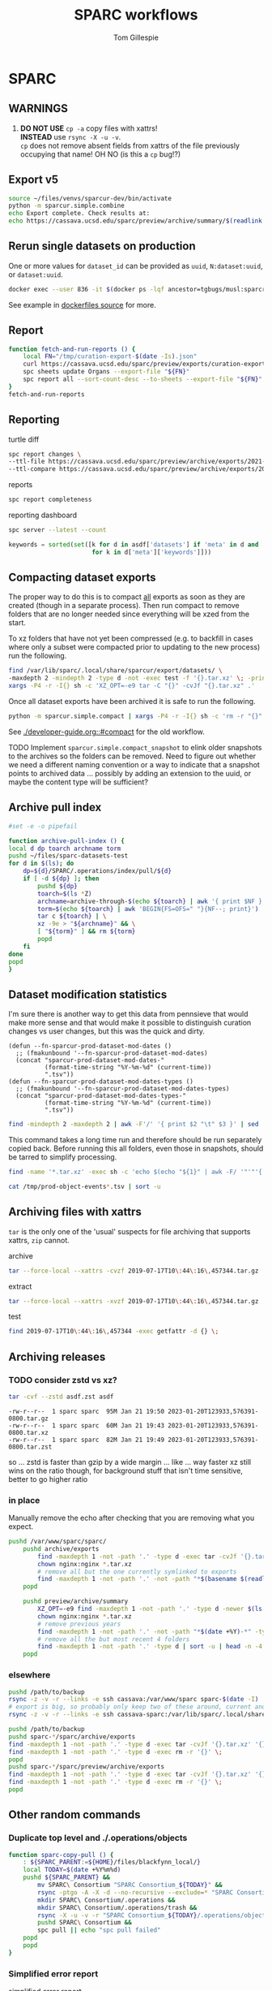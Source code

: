 #+TITLE: SPARC workflows
#+AUTHOR: Tom Gillespie
#+property: header-args :eval no-export

* SPARC
** WARNINGS
1. *DO NOT USE* =cp -a= copy files with xattrs! \\
   *INSTEAD* use =rsync -X -u -v=. \\
   =cp= does not remove absent fields from xattrs of the file previously
   occupying that name! OH NO (is this a =cp= bug!?)
** Export v5
:PROPERTIES:
:CUSTOM_ID: export-v5
:END:
#+begin_src bash
source ~/files/venvs/sparcur-dev/bin/activate
python -m sparcur.simple.combine
echo Export complete. Check results at:
echo https://cassava.ucsd.edu/sparc/preview/archive/summary/$(readlink ~/.local/share/sparcur/export/summary/618*/LATEST)
#+end_src
** Rerun single datasets on production
One or more values for =dataset_id= can be provided as =uuid=, =N:dataset:uuid=, or =dataset:uuid=.
#+begin_src bash
docker exec --user 836 -it $(docker ps -lqf ancestor=tgbugs/musl:sparcron-user) pypy3 -m sparcur.sparcron.rerun ${dataset_id}
#+end_src
See example in [[https://github.com/tgbugs/dockerfiles/blob/master/source.org#an-example-of-how-to-rerun-one-or-more-datasets][dockerfiles source]] for more.
** Report
#+begin_src bash :eval never
function fetch-and-run-reports () {
    local FN="/tmp/curation-export-$(date -Is).json"
    curl https://cassava.ucsd.edu/sparc/preview/exports/curation-export.json -o "${FN}"
    spc sheets update Organs --export-file "${FN}"
    spc report all --sort-count-desc --to-sheets --export-file "${FN}"
}
fetch-and-run-reports
#+end_src
*** COMMENT deprecated
You can't run this directly because the venvs create their own subshell.
#+begin_src bash :dir "/ssh:cassava-sparc:~/files/test2/SPARC Curation" :eval never
# git repos are in ~/files/venvs/sparcur-dev/git
# use the development pull code
source ~/files/venvs/sparcur-dev/bin/activate
spc pull
# switch to the production export pipeline
source ~/files/venvs/sparcur-1/bin/activate
spc export
#+end_src

#+begin_src bash :dir /ssh:cassava|sudo:cassava
<<&sparc-export-to-server-function>>
sparc-export-to-server
#+end_src
** Reporting
:PROPERTIES:
:VISIBILITY: folded
:END:
turtle diff
#+begin_src bash
spc report changes \
--ttl-file https://cassava.ucsd.edu/sparc/preview/archive/exports/2021-05-25T125039,817048-0700/curation-export.ttl \
--ttl-compare https://cassava.ucsd.edu/sparc/preview/archive/exports/2021-05-24T141309,920776-0700/curation-export.ttl
#+end_src
#+CAPTION: reports
#+BEGIN_SRC bash
spc report completeness
#+END_SRC

#+CAPTION: reporting dashboard
#+BEGIN_SRC bash
spc server --latest --count
#+END_SRC

#+begin_src python
keywords = sorted(set([k for d in asdf['datasets'] if 'meta' in d and 'keywords' in d['meta']
                       for k in d['meta']['keywords']]))
#+end_src
** Compacting dataset exports
The proper way to do this is to compact _all_ exports as soon as they
are created (though in a separate process). Then run compact to remove
folders that are no longer needed since everything will be xzed from
the start.

To xz folders that have not yet been compressed (e.g. to backfill in
cases where only a subset were compacted prior to updating to the new
process) run the following.

#+begin_src bash :eval never
find /var/lib/sparc/.local/share/sparcur/export/datasets/ \
-maxdepth 2 -mindepth 2 -type d -not -exec test -f '{}.tar.xz' \; -print | \
xargs -P4 -r -I{} sh -c 'XZ_OPT=-e9 tar -C "{}" -cvJf "{}.tar.xz" .'
#+end_src

Once all dataset exports have been archived it is safe to run the following.
#+begin_src bash :eval never
python -m sparcur.simple.compact | xargs -P4 -r -I{} sh -c 'rm -r "{}"'
#+end_src

See [[./developer-guide.org::#compact]] for the old workflow.

TODO Implement =sparcur.simple.compact_snapshot= to elink older
snapshots to the archives so the folders can be removed. Need to
figure out whether we need a different naming convention or a way
to indicate that a snapshot points to archived data ... possibly
by adding an extension to the uuid, or maybe the content type will
be sufficient?

** Archive pull index
#+begin_src bash
#set -e -o pipefail

function archive-pull-index () {
local d dp toarch archname torm
pushd ~/files/sparc-datasets-test
for d in $(ls); do
    dp=${d}/SPARC/.operations/index/pull/${d}
    if [ -d ${dp} ]; then
        pushd ${dp}
        toarch=$(ls *Z)
        archname=archive-through-$(echo ${toarch} | awk '{ print $NF }').tar.xz
        torm=$(echo ${toarch} | awk 'BEGIN{FS=OFS=" "}{NF--; print}')
        tar c ${toarch} | \
        xz -9e > "${archname}" && \
        [ "${torm}" ] && rm ${torm}
        popd
    fi
done
popd
}
#+end_src

** Dataset modification statistics
I'm sure there is another way to get this data from pennsieve
that would make more sense and that would make it possible to
distinguish curation changes vs user changes, but this was the
quick and dirty.

#+name: el-def-helper-funs
#+begin_src elisp :results none
(defun --fn-sparcur-prod-dataset-mod-dates ()
  ;; (fmakunbound '--fn-sparcur-prod-dataset-mod-dates)
  (concat "sparcur-prod-dataset-mod-dates-"
          (format-time-string "%Y-%m-%d" (current-time))
          ".tsv"))
(defun --fn-sparcur-prod-dataset-mod-dates-types ()
  ;; (fmakunbound '--fn-sparcur-prod-dataset-mod-dates-types)
  (concat "sparcur-prod-dataset-mod-dates-types-"
          (format-time-string "%Y-%m-%d" (current-time))
          ".tsv"))
#+end_src

# uhhhhh ... oh right, we haven't actually fixed org babel header elisp security yet
#+header: :file (let (org-confirm-babel-evaluate) (org-sbe "el-def-helper-funs") (expand-file-name (--fn-sparcur-prod-dataset-mod-dates)))
#+name: remote-result
#+begin_src bash :dir /ssh:cassava:/var/lib/sparc/.local/share/sparcur/export/datasets/ :results file
find -mindepth 2 -maxdepth 2 | awk -F'/' '{ print $2 "\t" $3 }' | sed 's/\.tar\.xz$//' | grep -v LATEST | sort
#+end_src

This command takes a long time run and therefore should be run separately copied back.
Before running this all folders, even those in snapshots, should be tarred to simplify processing.
#+begin_src bash :eval never :dir /ssh:cassava:/var/lib/sparc/.local/share/sparcur/export/datasets/
find -name '*.tar.xz' -exec sh -c 'echo $(echo "${1}" | awk -F/ '"'"'{ print $2 " " $3 }'"'"' | sed '"'"s/\.tar\.xz-new$//"'"') $(tar -xvJOf "${1}" ./path-metadata.json 2>/dev/null | jq -r ".data | sort_by(.timestamp_updated) | reverse[0] | if .dataset_relative_path == \"\" then (.mimetype + \" \" + \"dataset\") else ((if .mimetype == null then \"?\" else .mimetype end) + \" \" + (if .basename == null then \"?\" else .basename end)) end")' _ {} \; | sed 's/ /\t/g' > /tmp/prod-object-events-$(date -I).tsv
#+end_src

#+header: :file (let (org-confirm-babel-evaluate) (org-sbe "el-def-helper-funs") (expand-file-name (--fn-sparcur-prod-dataset-mod-dates-types)))
#+begin_src bash :dir /ssh:cassava:/var/lib/sparc/.local/share/sparcur/export/datasets/ :results file
cat /tmp/prod-object-events*.tsv | sort -u
#+end_src

** Archiving files with xattrs
:PROPERTIES:
:VISIBILITY: folded
:END:
=tar= is the only one of the 'usual' suspects for file archiving that
supports xattrs, =zip= cannot.

#+CAPTION: archive
#+begin_src bash
tar --force-local --xattrs -cvzf 2019-07-17T10\:44\:16\,457344.tar.gz '2019-07-17T10:44:16,457344/'
#+end_src

#+CAPTION: extract
#+begin_src bash
tar --force-local --xattrs -xvzf 2019-07-17T10\:44\:16\,457344.tar.gz
#+end_src

#+CAPTION: test
#+begin_src bash
find 2019-07-17T10\:44\:16\,457344 -exec getfattr -d {} \;
#+end_src
** Archiving releases
*** TODO consider zstd vs xz?
:PROPERTIES:
:CREATED:  [2023-01-18 Wed 16:01]
:END:
#+begin_src bash
tar -cvf --zstd asdf.zst asdf
#+end_src
#+begin_example
-rw-r--r--  1 sparc sparc  95M Jan 21 19:50 2023-01-20T123933,576391-0800.tar.gz
-rw-r--r--  1 sparc sparc  60M Jan 21 19:43 2023-01-20T123933,576391-0800.tar.xz
-rw-r--r--  1 sparc sparc  82M Jan 21 19:49 2023-01-20T123933,576391-0800.tar.zst
#+end_example
so ... zstd is faster than gzip by a wide margin ... like ... way faster
xz still wins on the ratio though, for background stuff that isn't time
sensitive, better to go higher ratio
*** in place
Manually remove the echo after checking that you are removing what you expect.
#+begin_src bash
pushd /var/www/sparc/sparc/
    pushd archive/exports
        find -maxdepth 1 -not -path '.' -type d -exec tar -cvJf '{}.tar.xz' '{}' \;
        chown nginx:nginx *.tar.xz
        # remove all but the one currently symlinked to exports
        find -maxdepth 1 -not -path '.' -not -path "*$(basename $(readlink ../../exports))*" -type d -exec echo rm -r '{}' \;
    popd

    pushd preview/archive/summary
        XZ_OPT=-e9 find -maxdepth 1 -not -path '.' -type d -newer $(ls -At *.tar.xz | head -n 1) -exec echo XZ_OPT=-e9 tar -cvJf '{}.tar.xz' '{}' \;
        chown nginx:nginx *.tar.xz
        # remove previous years
        find -maxdepth 1 -not -path '.' -not -path "*$(date +%Y)-*" -type d -exec echo rm -r '{}' \+
        # remove all the but most recent 4 folders
        find -maxdepth 1 -not -path '.' -type d | sort -u | head -n -4 | xargs echo rm -r
    popd
#+end_src
*** elsewhere
#+begin_src bash
pushd /path/to/backup
rsync -z -v -r --links -e ssh cassava:/var/www/sparc sparc-$(date -I)
# export is big, so probably only keep two of these around, current and previous, copy current locally and then rsync into it again
rsync -z -v -r --links -e ssh cassava-sparc:/var/lib/sparc/.local/share/sparcur/export sparcur-export-$(date -I)
#+end_src

#+begin_src bash
pushd /path/to/backup
pushd sparc-*/sparc/archive/exports
find -maxdepth 1 -not -path '.' -type d -exec tar -cvJf '{}.tar.xz' '{}' \;
find -maxdepth 1 -not -path '.' -type d -exec rm -r '{}' \;
popd
pushd sparc-*/sparc/preview/archive/exports
find -maxdepth 1 -not -path '.' -type d -exec tar -cvJf '{}.tar.xz' '{}' \;
find -maxdepth 1 -not -path '.' -type d -exec rm -r '{}' \;
popd
#+end_src

** Other random commands
*** Duplicate top level and ./.operations/objects
:PROPERTIES:
:VISIBILITY: folded
:END:
# TODO upgrade this into backup and duplication
#+begin_src bash
function sparc-copy-pull () {
    : ${SPARC_PARENT:=${HOME}/files/blackfynn_local/}
    local TODAY=$(date +%Y%m%d)
    pushd ${SPARC_PARENT} &&
        mv SPARC\ Consortium "SPARC Consortium_${TODAY}" &&
        rsync -ptgo -A -X -d --no-recursive --exclude=* "SPARC Consortium_${TODAY}/"  SPARC\ Consortium &&
        mkdir SPARC\ Consortium/.operations &&
        mkdir SPARC\ Consortium/.operations/trash &&
        rsync -X -u -v -r "SPARC Consortium_${TODAY}/.operations/objects" SPARC\ Consortium/.operations/ &&
        pushd SPARC\ Consortium &&
        spc pull || echo "spc pull failed"
    popd
    popd
}
#+end_src
*** Simplified error report
:PROPERTIES:
:VISIBILITY: folded
:END:
#+CAPTION: simplified error report
#+begin_src bash
jq -r '[ .datasets[] |
         {id: .id,
          name: .meta.folder_name,
          se: [ .status.submission_errors[].message ] | unique,
          ce: [ .status.curation_errors[].message   ] | unique } ]' curation-export.json
#+end_src
*** File extensions
:PROPERTIES:
:VISIBILITY: folded
:END:
**** List all file extensions
Get a list of all file extensions.
#+begin_src bash
find -type l -o -type f | grep -o '\(\.[a-zA-Z0-9]\+\)\+$' | sort -u
#+end_src
**** Get ids with files matching a specific extension
Arbitrary information about a dataset with files matching a pattern.
The example here gives ids for all datasets that contain xml files.
Nesting =find -exec= does not work so the first pattern here uses shell
globing to get the datasets.
#+begin_src bash
function datasets-matching () {
    for d in */; do
        find "$d" \( -type l -o -type f \) -name "*.$1" \
        -exec getfattr -n user.bf.id --only-values "$d" \; -printf '\n' -quit ;
    done
}
#+end_src
**** Fetch files matching a specific pattern
Fetch files that have zero size (indication that fetch is broken).
#+begin_src bash
find -type f -name '*.xml' -empty -exec spc fetch {} \+
#+end_src
*** Sort of manifest generation
:PROPERTIES:
:VISIBILITY: folded
:END:
This is slow, but prototypes functionality useful for the curators.
#+begin_src bash
find -type d -not -name 'ephys' -name 'ses-*' -exec bash -c \
'pushd $1 1>/dev/null; pwd >> ~/manifest-stuff.txt; spc report size --tab-table ./* >> ~/manifest-stuff.txt; popd 1>/dev/null' _ {} \;
#+end_src
*** Path ids
This one is fairly slow, but is almost certainly i/o limited due to having to read the xattrs.
Maintaining the backup database of the mappings would make this much faster.
#+begin_src bash
# folders and files
find . -not -type l -not -path '*operations*' -exec getfattr -n user.bf.id --only-values {} \; -print
# broken symlink format, needs work, hard to parse
find . -type l -not -path '*operations*' -exec readlink -n {} \; -print
#+end_src
*** Path counts per dataset
#+begin_src bash
for d in */; do printf "$(find "${d}" -print | wc -l) "; printf "$(getfattr --only-values -n user.bf.id "${d}") ${d}\n" ; done | sort -n
#+end_src
*** Debug units serialization
Until we fix compound units parsing for the round trip we might
accidentally encounter and error along the lines of
=ValueError: Unit expression cannot have a scaling factor.=
#+begin_src bash
jq -C '.. | .units? // empty' /tmp/curation-export-*.json | sort -u
#+end_src
*** protocols cache
#+begin_src bash
pushd ~/.cache/idlib
mv protocol_json protocol_json-old
# run export
find protocol_json -size -2 -exec cat {} \+
# check to make sure that there weren't any manually provided caches
find protocol_json -size -2 -execdir cat ../protocol_json-old/{} \;
#+end_src
*** clean up org folders
:PROPERTIES:
:CREATED:  [2022-06-22 Wed 21:52]
:END:
THIS COMMAND IS DANGEROUS ONLY RUN IT IN =SPARC Consortium= folders that you want to nuke.
#+begin_src bash :eval never
find -maxdepth 1 -type d -not -name '.operations' -not -name '.' -exec rm -r {} \;
#+end_src
*** clean up broken symlinks in temp-upstream
:PROPERTIES:
:CREATED:  [2022-06-22 Wed 21:52]
:END:
Unfortunately keeping these around causes inode exhaustion issues.
Very slow, but only needs to be run once per system since the code has
been updated to do this during the transitive unsymlink.
#+begin_src python
from sparcur.paths import Path
here = Path.cwd()
here = Path('/var/lib/sparc/files/sparc-datasets-test')
bs = [
    rc
    for c in here.children
    for rd in (c / 'SPARC Consortium' / '.operations' / 'temp-upstream').rchildren_dirs
    for rc in rd.children
    if rc.is_broken_symlink()]
_ = [b.unlink() for b in bs]
#+end_src
*** clean up empty folders in temp-upstream
We already unlink the broken symlinks after completing the swap when
we pull a fresh copy, however when there are lots of changes the
folders themselves start to add up, so consider cleaning those out too
since mainly the use case is to keep a record of the metadata files
from a given date.

#+begin_src bash
pushd ~/files/sparc-datasets-test

# list empty directories in temp-upstream add -delete to remove them
find */SPARC/.operations/temp-upstream -type d -empty
#+end_src
*** clean up folders with old dataset names
This preserves the old =.operations= folders in =SPARC Consortium= for the time being.
#+begin_src bash
pushd ~/files/sparc-datasets-test

# shows how much space can be recovered by removing old dataset folders
find */SPARC*/ -mindepth 1 -maxdepth 1 -type d -not -name '.operations' -not -exec sh -c 'test "$(readlink "${1}"/../../dataset)" = "${1#*/}"' _ {} \; -exec du -hd0 --total {} \+ | sort -h

# sh -c 'echo "${1#*/}"' _ {} \;  # remove everything before the first slash

# actually delete, DO NOT PASTE THE OUTPUT TO RUN!!! there are spaces !!! remove the echo '#' bit
find */SPARC*/ -mindepth 1 -maxdepth 1 -type d -not -name '.operations' -not -exec sh -c 'test "$(readlink "${1}"/../../dataset)" = "${1#*/}"' _ {} \; -exec echo '#' rm -rf {} \;
#+end_src

*** dedupe =.operations/objects=
Check to see if objects already exist in =SPARC/.operations/objects=
and if not move them there from =SPARC Consortium/.operations/objects=
leaving duplicates to be removed.
#+begin_src bash
pushd ~/files/sparc-datasets-test

# list files that would be moved because they are not in SPARC/.objects
find */SPARC\ Consortium/.operations/objects -type f -not -exec bash -c 'target="${1/\ Consortium}"; test -f "${target}"' _ {} \; -print

# see the distribution of sizes for files that would be moved
find */SPARC\ Consortium/.operations/objects -type f -not -exec bash -c 'target="${1/\ Consortium}"; test -f "${target}"' _ {} \; -exec ls -alhS {} \+

# actually move the files, when running for real remove the echos AGAIN --- DO NOT PASTE
find */SPARC\ Consortium/.operations/objects -type f -exec bash -c 'target="${1/\ Consortium}"; test -f "${target}" || { echo mkdir -p "${target%/*}" && echo mv "${1}" "${target}"; }' _ {} \;

# internal consistency check (usually detects issues coming from upstream)
find */SPARC/.operations/objects -type f -exec spc meta --only-diff {} \+

# see if there are any cases where the files are not the same
find */SPARC\ Consortium/.operations/objects -type f -not -exec bash -c 'target="${1/\ Consortium}"; test -f "${target}" && { sha256sum "${1}" | sed "s/ Consortium//" | sha256sum --check --status; } ' _ {} \; -print

# delete files where the target exists (make sure all files are actually identical) change -print to -delete when ready to go for real
find */SPARC\ Consortium/.operations/objects -type f -exec bash -c 'target="${1/\ Consortium}"; test -f "${target}"' _ {} \; -print
#+end_src

*** clean up old =SPARC Consortium= folders
#+begin_src bash
pushd ~/files/sparc-datasets-test

# get modified dates for all consort variants
find -mindepth 3 -maxdepth 3 -path '*SPARC\ Consortium*' -not -name '.operations' -exec ls -alhtrd {} \+

# SPARC Consortium only cases
find -maxdepth 2 -type d -name 'SPARC*' | sort -u | grep Consort -B1 | grep -v -- '--' | sort | cut -d\/ -f2 | uniq -u | xargs -I[] find [] -mindepth 1 -maxdepth 1 -type d | grep Consort | cut -d\/ -f1

# no consort cases
find -maxdepth 2 -type d -name 'SPARC*' | sort -u | grep Consort -B1 | grep -v -- '--' | sort | cut -d\/ -f2 | uniq -u | xargs -I[] find [] -mindepth 1 -maxdepth 1 -type d | grep -v Consort | cut -d\/ -f1

# only both SPARC and SPARC Consortium cases
find -mindepth 2 -maxdepth 2 -type d -name 'SPARC' -exec test -d {}/../SPARC\ Consortium \; -exec ls {}/.. \;

# get sizes of the consort folders
find -mindepth 2 -maxdepth 2 -type d -name 'SPARC' -exec test -d {}/../SPARC\ Consortium \; -exec du -hd0 {}\ Consortium \; | sort -h
#+end_src

*** REVA merged ttl
#+name: reva-merged-datasets
| dataset-id                                     | short-id         |
|------------------------------------------------+------------------|
| N:dataset:e225ea82-54b5-457f-ad3d-faa640eb13be | f013             |
| N:dataset:7a542123-ce8d-4f53-9b74-d259958db1ea | f012             |
| N:dataset:1c929cf2-213a-45ed-a867-47a7864c83eb | f011             |
| N:dataset:09a09632-a425-4802-b5f2-464c9177ef41 | f010             |
| N:dataset:614ca71d-863f-4bb3-959e-e74e814d8e1a | f018             |
| N:dataset:bd90e81f-fb33-40ce-93e1-44875efde91b | f014             |
| N:dataset:bd90e81f-fb33-40ce-93e1-44875efde91b | f015             |
| N:dataset:c5edefba-732d-4c5e-a66c-9081d6885b9e | f017             |
| N:dataset:c5edefba-732d-4c5e-a66c-9081d6885b9e | f016             |
| N:dataset:2a3d01c0-39d3-464a-8746-54c9d67ebe0f | f006             |
| N:dataset:5c7b9f9d-eeda-4370-a5b8-892020f863c2 | f007             |
| N:dataset:33a9f81e-1deb-4c2c-922a-f9eac47ed3e5 | f008             |
| N:dataset:ec6ad74e-7b59-409b-8fc7-a304319b6faf | f003             |
| N:dataset:aa43eda8-b29a-4c25-9840-ecbd57598afc | f001             |
| N:dataset:bc4cc558-727c-4691-ae6d-498b57a10085 | f002             |
| N:dataset:04a5fed9-7ba6-4292-b1a6-9cab5c38895f | f004             |
| N:dataset:a8b2bdc7-54df-46a3-810e-83cdf33cfc3a | f005             |
| N:dataset:9d2b7a97-1923-4880-a3cc-3a85c8720839 | f009             |
| N:dataset:fb1cbd05-4320-4d8b-ac3a-44f1fe810718 | MicroCT          |
| N:dataset:f8c2985b-1fd3-4db8-90f4-3ce72357c949 | Excised-Nerve-CT |
| N:dataset:47723323-5c44-4656-8c01-da5bd39ff053 | Anatomy          |
| N:dataset:17c63dac-4f07-436e-98b0-45457d0571a1 | Histology        |
| N:dataset:3da605ff-1d3b-47ea-82c3-b99395ceedde | 3D-Nerve-Tracing |

not ready/missing
| N:dataset:a80b6ba1-f7e4-42dc-8c78-b7573c4c798a | MRI              |
| N:dataset:0affd8ff-6670-4ca5-b125-70f1eeb032f8 | MUSE             |

#+begin_src elisp :var data-in=reva-merged-datasets() :results none :lexical yes
(let ((local t)
      (user "")
      (n 0))
 (with-temp-buffer
   (insert "@prefix ilxtr: <http://uri.interlex.org/tgbugs/uris/readable/> .\n")
   (mapcar
    (lambda (row)
      (let* ((dataset-id (car row))
             (uuid (car (reverse (string-split dataset-id ":"))))
             (url (format "https://cassava.ucsd.edu/sparc/datasets/%s/LATEST/curation-export.ttl" uuid))
             (file (format "~%s/.local/share/sparcur/export/datasets/%s/LATEST/curation-export.ttl" user uuid))
             (url-or-file (if local file url))
             (new-min (point-max)))
        (goto-char (point-max)) ; withoutthis insert-file-contents will insert at 1
        (with-url-handler-mode
          (insert-file-contents url-or-file)
          (let ((new-max (point-max)))
            (setq n (1+ n))
            (message ":n %s :new-min %s :new-max %s" n new-min new-max )
            (evil-ex-substitute new-min new-max '("local:") (format "local%s:" n) '("g"))
            (evil-ex-substitute new-min new-max '("a owl:Ontology") "a ilxtr:EmbeddedOntology" '("g"))
            ;;(evil-ex-substitute (point-min) (point-max) '("local:") (format "local%s:" n) '("g"))
            ))))
    data-in)
   (goto-char (point-max))
   ;; FIXME somehow rdflib ttl parser complaining about bare / in curies which is allowed ffs
   (insert (format "\nilxtr:ontologies\\/reva-merge-test a owl:Ontology ; rdfs:label \"REVA dataset metadata merge %s\" .\n" (format-time-string "%Y-%m-%d" (current-time)))) ; TODO better metadata obvs e.g. via (defun (make-ontology-metadata ...) ..)
   ;; don't bother with this for now because we will have to run it later anyway
   ;;(shell-command-on-region (point-min) (point-max) "ttlfmt -f ttl" (current-buffer) 'replace) ; slooow
   (write-file "/tmp/reva-merged.ttl")))
#+end_src

** datasets causing issues with fetching files
:PROPERTIES:
:CREATED:  [2022-02-08 Tue 13:58]
:END:
#+name: datasets-with-fetch-errors
#+begin_src bash :dir ~/files/sparc-datasets-test
find */SPARC\ Consortium/.operations/temp-upstream/ -type d -name '*-ERROR' | cut -d'/' -f 1 | sort -u
#+end_src

#+call: datasets-with-fetch-errors() :dir ~/files/sparc-datasets

#+begin_src bash
python -m sparcur.simple.retrieve --jobs 1 --sparse-limit -1 --parent-parent-path . --dataset-id $1
pushd $1
spc export 
#+end_src
** viewing single dataset logs
#+begin_src bash
pushd ~/.cache/log/sparcur/datasets
find -name stdout.log -printf "%T@ %Tc %p\n" | sort -n
less -R $_some_path
#+end_src
** fixing feff issues
#+begin_src python
from sparcur.datasets import Tabular
from sparcur.paths import Path
p = Path('dataset_description.xlsx')
t = Tabular(p)
hrm1 = list(t.xlsx1())
hrm2 = list(t.xlsx2())
#+end_src
look for =\ufeff= at the start of strings and then use e.g. vim to
open and edit the file removing it from the offending strings
** View logs for failed single dataset exports
Run the function, paste in the ids under failed and hit enter.
#+begin_src bash
function review-failed () {
    local paths _id
    paths=()
    while read _id; do
        paths+=(~/.cache/log/sparcur/datasets/${_id}/LATEST/stdout.log)
        if [ -z $_id ]; then break; fi
    done
    less -R ${paths[@]}
}
#+end_src

From curl instead of paste.
#+begin_src bash
function review-failed-curl () {
    local paths
    paths=()
    for _id in ${@} ; do
        paths+=(~/.cache/log/sparcur/datasets/${_id}/LATEST/stdout.log)
        if [ -z $_id ]; then break; fi
    done
    less -R ${paths[@]}
}
#+end_src

Usage.
#+begin_src bash
review-failed-curl $(curl https://cassava.ucsd.edu/sparc/pipelines/failed | jq -r '.failed[]' | sed 's/N:dataset://')
#+end_src
** fixing missing file metadata
#+begin_src bash
find -type f -exec sh -c '[[ "$(getfattr -d $1)" = "" ]] || exit 1' _ {} \; -exec python -m sparcur.cli meta --fake --meta-from-local {} \+
#+end_src

** COMMENT Get data
:PROPERTIES:
:CUSTOM_ID: get-data
:VISIBILITY: folded
:END:
If you have never retrieved the data before run.
#+CAPTION: first time per local network
#+BEGIN_SRC bash :results none
pushd ~/files/blackfynn_local/
spc clone ${SPARC_ORG_ID} # initialize a new repo and pull existing structure
scp refresh -f
spc fetch  # actually download files
spc find -n '*.xlsx' -n '*.csv' -n '*.tsv' -n '*.msexcel'  # see what to fetch
spc find -n '*.xlsx' -n '*.csv' -n '*.tsv' -n '*.msexcel'-f  # fetch
spc find -n '*.xlsx' -n '*.csv' -n '*.tsv' -n '*.msexcel'-f -r 10  # slow down you are seeing errors!
#+END_SRC

#+CAPTION: unfriendly refersh
#+BEGIN_SRC bash :results none
ls -Q | xargs -P10 -r -n 1 sh -c 'spc refresh -r 4 "${1}"'
#+END_SRC

#+CAPTION: friendly refersh
#+BEGIN_SRC bash :results none
find -maxdepth 1 -type d -name '[C-Z]*' -exec spc refresh -r 8 {} \;
#+END_SRC

#+CAPTION: find any stragglers
#+BEGIN_SRC bash :results none
find \( -name '*.xlsx' -o -name '*.csv' -o -name '*.tsv' \) -exec ls -hlS {} \+
#+END_SRC

Open the dataset page for all empty directories in the browser.
#+begin_src bash
find -maxdepth 1 -type d -empty -exec spc pull {} \+
find -maxdepth 1 -type d -empty -exec spc meta -u --browser {} \+
#+end_src

# temp fix for summary making folders when it should skip
#+CAPTION: clean up empty directories
#+BEGIN_SRC bash :results none
find -maxdepth 1 -type d -empty -exec rmdir {} \;
#+END_SRC

#+caption: copy sparse for full clone
#+begin_src bash
find -maxdepth 1 -type d -exec getfattr -n user.bf.id \;
#+end_src

Pull local copy of data to a new computer. Note the double escape needed for the space.
#+BEGIN_SRC bash :results none :eval never
rsync -X -u -v -r -e ssh ${REMOTE_HOST}:/home/${DATA_USER}/files/blackfynn_local/SPARC\\\ Consortium ~/files/blackfynn_local/
#+END_SRC
=-X= copy extended attributes
=-u= update files
=-v= verbose
=-r= recursive
=-e= remote shell to use
** COMMENT Fetch missing files
:PROPERTIES:
:VISIBILITY: folded
:END:
fetching a whole dataset or a subset of a dataset
=spc ** -f=
** COMMENT Export
:PROPERTIES:
:VISIBILITY: folded
:END:
#+CAPTION: export everything
#+BEGIN_SRC bash
pushd ${SPARCDATA}
spc export
popd
#+END_SRC

Setup as root
#+begin_src bash :eval never
mkdir -p /var/www/sparc/sparc/archive/exports/
chown -R nginx:nginx /var/www/sparc
#+end_src

#+name: &sparc-export-to-server-function
#+CAPTION: copy export to server location, run as root
#+BEGIN_SRC bash :eval never
# export vs exports, no wonder this is so confusing >_<
function sparc-export-to-server () {
    : ${SPARCUR_EXPORTS:=/var/lib/sparc/.local/share/sparcur/export}
    EXPORT_BASE=${SPARCUR_EXPORTS}/N:organization:618e8dd9-f8d2-4dc4-9abb-c6aaab2e78a0/integrated/
    FOLDERNAME=$(readlink ${EXPORT_BASE}/LATEST)
    FULLPATH=${EXPORT_BASE}/${FOLDERNAME}
    pushd /var/www/sparc/sparc
    cp -a "${FULLPATH}" archive/exports/ && chown -R nginx:nginx archive && unlink exports ; ln -sT "archive/exports/${FOLDERNAME}" exports
    popd
    echo Export complete. Check results at:
    echo fill-in-the-url-here
}
#+END_SRC
** COMMENT Export v3
#+begin_src bash
function preview-sparc-export-to-server () {
    : ${SPARCUR_EXPORTS:=/var/lib/sparc/.local/share/sparcur/export}
    EXPORT_BASE=${SPARCUR_EXPORTS}/618e8dd9-f8d2-4dc4-9abb-c6aaab2e78a0/integrated/
    FOLDERNAME=$(readlink ${EXPORT_BASE}/LATEST)
    FULLPATH=${EXPORT_BASE}/${FOLDERNAME}
    pushd /var/www/sparc/sparc/preview
    cp -a "${FULLPATH}" archive/exports/ && chown -R nginx:nginx archive && unlink exports ; ln -sT "archive/exports/${FOLDERNAME}" exports
    popd
    echo Export complete. Check results at:
    echo https://cassava.ucsd.edu/sparc/preview/archive/exports/${FOLDERNAME}
}
#+end_src

The shared information on the file system is evil because there may be multiple processes.
The way to mitigate the issue is to run everything locally with a read only local cache for certain files.
# FIXME this can fail if files aren't quite where we expect them
#+begin_src bash :eval never
function preview-export-rest () {
    local DATE1=${1} # 2021-03-09T17\:26\:54\,980772-08\:00  # from spc export
    local DATE2=${2} # 2021-03-09T164046,487692-0800  # from the path created by sparc-get-all-remote-data
    cp -a /var/lib/sparc/.local/share/sparcur/export/protcur/LATEST/protcur.ttl /var/www/sparc/sparc/preview/archive/exports/${DATE1}/  # this may not update and should be versioned independently
    cp -a /var/lib/sparc/files/${DATE2}/exports/datasets /var/www/sparc/sparc/preview/archive/exports/${DATE1}/path-metadata  # NOTE these will not change unless the files or the code/format change
    chown -R nginx:nginx /var/www/sparc/sparc/preview/archive/exports/${DATE1}/
}
#+end_src

#+begin_src bash :dir "/ssh:cassava-sparc:" :eval never
# git repos are in ~/files/venvs/sparcur-dev/git
# use the development pull code
source ~/files/venvs/sparcur-dev/bin/activate
source ~/files/venvs/sparcur-dev/git/sparc-curation/bin/pipeline-functions.sh
export PYTHONBREAKPOINT=0  # ensure that breakpoints do not hang export
pushd ~/files/
PARENT_PATH=$(sparc-time-friendly)
sparc-get-all-remote-data \
    --symlink-objects-to ~/files/blackfynn_local/SPARC\ Consortium_20200601/.operations/objects/ \
    --parent-path "${PARENT_PATH}"
pushd "${PARENT_PATH}/SPARC Consortium"
spc export
find -maxdepth 1 -type d -not -path '.operations*' -not -path '.' -print0 | \
     xargs -0 -I{} -P8 -r -n 1 python -m sparcur.simple.path_metadata_validate --export-path ../exports/ {}
pushd ~/.local/share/sparcur/export/618*/integrated/LATEST/; python -m sparcur.export.published; popd
echo "${PARENT_PATH}"
unset PARENT_PATH
#+end_src

An example. Get =DATE1= from =spc export= or from the output of
=preview-sparc-export-to-server=. Get =DATE2= from the file system
path created by the initial call to =sparc-get-all-remote-data=.
Export time is usually later than parent time.
#+begin_src bash :dir /ssh:cassava|sudo:cassava :eval never
preview-sparc-export-to-server
preview-export-rest ${EXPORT_PATH_TIME} ${PARENT_PATH_TIME}
#+end_src
** COMMENT Export v4
:PROPERTIES:
:CUSTOM_ID: export-v4
:END:

#+begin_src bash
source ~/files/venvs/sparcur-dev/bin/activate
python -m sparcur.simple.combine &&
python -m sparcur.simple.disco ~/.local/share/sparcur/export/summary/618*/LATEST/curation-export.json &&
echo Export complete. Check results at: ;
echo https://cassava.ucsd.edu/sparc/preview/archive/summary/$(readlink ~/.local/share/sparcur/export/summary/618*/LATEST)
#+end_src

*** COMMENT deprecated
Then as root run =combine-sparc-export-to-server=, which is defined as
follows and should be in =~/.bashrc=.
#+begin_src bash
# THIS IS NO LONGER NEEDED DO NOT USE IT
function combine-sparc-export-to-server () {
    : ${SPARCUR_EXPORTS:=/var/lib/sparc/.local/share/sparcur/export}
    FULLPATH=$(readlink -f ${SPARCUR_EXPORTS}/summary/618*/LATEST)
    FOLDERNAME=$(basename "${FULLPATH}")
    pushd /var/www/sparc/sparc/preview
    ln -s "${FULLPATH}" "archive/exports/${FOLDERNAME}" \
    && unlink exports \
    ; ln -s "archive/exports/${FOLDERNAME}" exports
    popd
    echo Export complete. Check results at:
    echo https://cassava.ucsd.edu/sparc/preview/archive/exports/${FOLDERNAME}
}
#+end_src
** COMMENT Export published
Generate =curation-export-published.ttl= for existing exports.

#+begin_src bash
pushd /var/www/sparc/sparc/preview/archive/exports
find -maxdepth 1 -type d -exec sudo chown $UID:$UID {} \;
find -name curation-export.ttl -execdir python -m sparcur.export.published \;
find -maxdepth 1 -type d -exec sudo chown -R nginx:nginx {} \;
popd
#+end_src

* SCKAN
See the developer guide section on [[file:./developer-guide.org::#sckan][SCKAN]].
* SODA
Have to clone [[https://github.com/bvhpatel/SODA][SODA]] and fetch the files for testing.
#+header: :var parent_folder="~/files/blackfynn_local/"
#+header: :var path="./SPARC Consortium/The effect of gastric stimulation location on circulating blood hormone levels in fasted anesthetized rats/source/pool-r1009"
#+begin_src python :dir ~/git/SODA/src/pysoda :results drawer output
from pprint import pprint
import pysoda
from sparcur.paths import Path
p = Path(parent_folder, path).expanduser().resolve()
children = list(p.iterdir())
blob = pysoda.create_folder_level_manifest(
    {p.resolve().name: children},
    {k.name + '_description': ['some description'] * len(children)
     for k in [p] + list(p.iterdir())})
manifest_path = Path(blob[p.name][-1])
manifest_path.xopen()
pprint(manifest_path)
#+end_src
* Developer
See also the [[file:./developer-guide.org][sparcur developer guild]]
** Releases
:PROPERTIES:
:VISIBILITY: folded
:END:
*** DatasetTemplate
Clean up existing files.

#+begin_src bash
pushd ~/git/sparc-curation/resources
pypy3 -m sparcur.simple.clean_metadata_files --for-template clean --cleaned-output-path dt_clean DatasetTemplate
cp dt_cleaned/*.xlsx DatasetTemplate/
#+end_src

Commit any changes and push to master.

Generate diffs against the previous tag and then view with =less=.
#+begin_src bash :results none
pushd ~/git/CLEANROOM/sparc-curation/resources/DatasetTemplate
[ -d ../csvs ]  || mkdir ../csvs
[ -d ../diffs ] || mkdir ../diffs
lasttag=$(git tag --sort=taggerdate --list dataset-template* | tail -n1)
dtver="${lasttag##*-}"
for f in $(ls *.xlsx); do
git show dataset-template-3.0.0:resources/DatasetTemplate/"${f}" | xlsx2csv - ../csvs/"${f%%.*}-${dtver}.csv"
xlsx2csv "${f}" ../csvs/"${f%%.*}.csv"
git diff --word-diff --word-diff-regex=. --no-index --color=always -- ../csvs/"${f%%.*}-${dtver}.csv" ../csvs/"${f%%.*}.csv" > ../diffs/"${f%%.*}.patch"
done
# less ../diffs/*
popd
#+end_src

#+begin_src bash
make-template-zip () {
    template_type="${1}"
    local CLEANROOM=/tmp/cleanroom/
    mkdir ${CLEANROOM} || return 1
    pushd ${CLEANROOM}
    git clone https://github.com/SciCrunch/sparc-curation.git &&
    pushd ${CLEANROOM}/sparc-curation/resources
    # TODO path to spec file for various templates (see sparcur.simple.clean_metadata_files and datasets.Tabular._openpyxl_fixes)
    python -m sparcur.simple.clean_metadata_files --for-template ${template_type} --cleaned-output-path "dt_${template_type}" DatasetTemplate
    cp "dt_${template_type}"/*.xlsx DatasetTemplate/
    zip -x '*.gitkeep' -x '*/curation.xlsx' -x '*/aux*' -r DatasetTemplate.zip DatasetTemplate
    mv DatasetTemplate.zip ${CLEANROOM}
    popd
    rm -rf ${CLEANROOM}/sparc-curation
    popd
}
make-template-zip default
#+end_src

Once that is done open /tmp/cleanroom/DatasetTemplate.zip in =file-roller= or similar
and make sure everything is as expected.

Create the GitHub release. The tag name should have the format =dataset-template-1.1= where
the version number should match the metadata version embedded in
[[file:../resources/DatasetTemplate/dataset_description.xlsx][dataset_description.xlsx]].
Minor versions such as =dataset-template-1.2.1= are allowed.

Attach =${CLEANROOM}/DatasetTemplate.zip= as a release asset.

Inform curation so they can notify the community.
** Getting to know the codebase
:PROPERTIES:
:VISIBILITY: folded
:END:
Use =inspect.getclasstree= along with =pyontutils.utils.subclasses=
to display hierarchies of classes.
#+begin_src python :results output code :wrap "example python"
from inspect import getclasstree
from pyontutils.utils import subclasses
from IPython.lib.pretty import pprint

# classes to inspect
import pathlib
from sparcur import paths

def class_tree(root):
    return getclasstree(list(subclasses(root)))

pprint(class_tree(pathlib.PurePosixPath))
#+end_src

** Viewing logs
:PROPERTIES:
:VISIBILITY: folded
:END:
View the latest log file with colors using =less=.
#+begin_src bash
less -R $(ls -d ~sparc/files/blackfynn_local/export/log/* | tail -n 1)
#+end_src
For a permanent fix for =less= add
#+begin_src bash
alias less='less -R'
#+end_src

** Debugging fatal pipeline errors
:PROPERTIES:
:VISIBILITY: folded
:END:
You have an error!
#+begin_src python
maybe_size = c.cache.meta.size  # << AttributeError here
#+end_src

Modify to wrap code
#+begin_src python
try:
    maybe_size = c.cache.meta.size
except AttributeError as e:
    breakpoint()  # << investigate error
#+end_src

Temporary squash by logging as an exception with optional explanation
#+begin_src python
try:
    maybe_size = c.cache.meta.size
except AttributeError as e:
    log.exception(e)
    log.error(f'explanation for error and local variables {c}')
#+end_src
